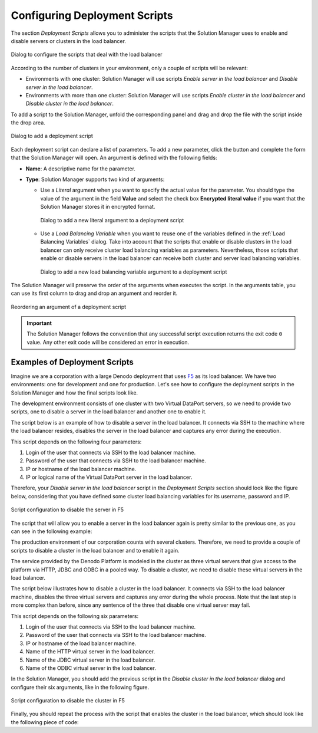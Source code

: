 ******************************
Configuring Deployment Scripts
******************************

The section `Deployment Scripts` allows you to administer the scripts that the
Solution Manager uses to enable and disable servers or clusters in the load
balancer.

.. figure:: environment-deployment-scripts.png
   :align: center
   :alt: Dialog to configure the scripts that deal with the load balancer
   :name: Dialog to configure the scripts that deal with the load balancer

   Dialog to configure the scripts that deal with the load balancer

According to the number of clusters in your environment, only a couple of
scripts will be relevant:

* Environments with one cluster: Solution Manager will use scripts *Enable
  server in the load balancer* and *Disable server in the load balancer*.
  
* Environments with more than one cluster: Solution Manager will use scripts
  *Enable cluster in the load balancer* and *Disable cluster in the load
  balancer*.

To add a script to the Solution Manager, unfold the corresponding panel and drag
and drop the file with the script inside the drop area.

.. figure:: environment-add-script.png
   :align: center
   :alt: Dialog to add a deployment script
   :name: Dialog to add a deployment script

   Dialog to add a deployment script

Each deployment script can declare a list of parameters. To add a new parameter,
click the |new-argument-text-btn| button and complete the form that the Solution
Manager will open. An argument is defined with the following fields:

* **Name**: A descriptive name for the parameter.

* **Type**: Solution Manager supports two kind of arguments:
  
  - Use a *Literal* argument when you want to specify the actual value for the
    parameter. You should type the value of the argument in the field **Value**
    and select the check box **Encrypted literal value** if you want that the
    Solution Manager stores it in encrypted format.
    
    .. figure:: environment-add-script-literal-argument.png
       :align: center
       :alt: Dialog to add a new literal argument to a deployment script
       :name: Dialog to add a new literal argument to a deployment script

       Dialog to add a new literal argument to a deployment script

  - Use a *Load Balancing Variable* when you want to reuse one of the
    variables defined in the :ref:`Load Balancing Variables` dialog. Take into
    account that the scripts that enable or disable clusters in the load
    balancer can only receive cluster load balancing variables as parameters.
    Nevertheless, those scripts that enable or disable servers in the load
    balancer can receive both cluster and server load balancing variables.

    .. figure:: environment-add-script-lbv-argument.png
       :align: center
       :alt: Dialog to add a new load balancing variable argument to a deployment script
       :name: Dialog to add a new load balancing variable argument to a deployment script

       Dialog to add a new load balancing variable argument to a deployment script

The Solution Manager will preserve the order of the arguments when executes the
script. In the arguments table, you can use its first column to drag and drop an
argument and reorder it.

.. figure:: environment-reorder-script-argument.png
   :align: center
   :alt: Reordering an argument of a deployment script
   :name: Reordering an argument of a deployment script

   Reordering an argument of a deployment script

.. important:: The Solution Manager follows the convention that any successful
               script execution returns the exit code ``0`` value. Any other exit code will be considered an error in execution.

Examples of Deployment Scripts
==============================

Imagine we are a corporation with a large Denodo deployment that uses
`F5 <https://f5.com/>`_ as its load balancer. We have two environments: one for
development and one for production. Let's see how to configure the deployment
scripts in the Solution Manager and how the final scripts look like.

The development environment consists of one cluster with two Virtual DataPort
servers, so we need to provide two scripts, one to disable a server in the load
balancer and another one to enable it.

The script below is an example of how to disable a server in the load balancer.
It connects via SSH to the machine where the load balancer resides, disables the
server in the load balancer and captures any error during the execution. 

.. code-block:: bat
   :caption: Example script to disable a server in F5

   @echo off

   plink -ssh %1@%3 -pw %2 "tmsh modify /ltm node %4 state user-down session user-disabled" 1>&2

   SET err_code=%ERRORLEVEL% 
   if %err_code% == 0 (
     echo OK
   ) else (
     echo Error 1>&2
   ) 

   exit %err_code%

This script depends on the following four parameters:

#. Login of the user that connects via SSH to the load balancer machine.

#. Password of the user that connects via SSH to the load balancer machine.

#. IP or hostname of the load balancer machine.

#. IP or logical name of the Virtual DataPort server in the load balancer.

Therefore, your *Disable server in the load balancer* script in the
`Deployment Scripts` section should look like the figure below, considering
that you have defined some cluster load balancing variables for its username,
password and IP.

.. figure:: environment-disable-server-f5.png
   :align: center
   :alt: Script configuration to disable the server in F5
   :name: Script configuration to disable the server in F5

   Script configuration to disable the server in F5

The script that will allow you to enable a server in the load balancer again is
pretty similar to the previous one, as you can see in the following example:

.. code-block:: bat
   :caption: Example script to enable a server in F5

   @echo off

   plink -ssh %1@%3 -pw %2 "tmsh modify /ltm node %4 state user-up session user-enabled " 1>&2

   SET err_code=%ERRORLEVEL% 
   if %err_code% == 0 (
     echo OK
   ) else (
     echo Error 1>&2
   ) 

   exit %err_code%

The production environment of our corporation counts with several clusters.
Therefore, we need to provide a couple of scripts to disable a cluster in the
load balancer and to enable it again.

The service provided by the Denodo Platform is modeled in the cluster as three
virtual servers that give access to the platform via HTTP, JDBC and ODBC in a
pooled way. To disable a cluster, we need to disable these virtual servers in
the load balancer.

The script below illustrates how to disable a cluster in the load balancer. It
connects via SSH to the load balancer machine, disables the three virtual
servers and captures any error during the whole process. Note that the last step
is more complex than before, since any sentence of the three that disable one
virtual server may fail.

.. code-block:: bat
   :caption: Example script to disable a cluster in F5

   @echo off
   
   SET tempFileName=temp%RANDOM%.txt 
   
   plink -ssh %1@%3 -pw %2 "tmsh modify /ltm virtual %4 disabled; tmsh modify /ltm virtual %5 disabled; tmsh modify /ltm virtual %6 disabled; " 2> %tempFileName%
   
   SETLOCAL EnableDelayedExpansion
   SET errorString=
   for /f "delims=" %%x in (%tempFileName%) do SET errorString=!errorString!%%x
   SETLOCAL DisableDelayedExpansion
   
   DEL %tempFileName%
   
   if "%errorString%" == "" (
     echo OK
     exit 0
   ) else (
     echo Error "%errorString%" 1>&2
     exit 1
   )

This script depends on the following six parameters:

#. Login of the user that connects via SSH to the load balancer machine.

#. Password of the user that connects via SSH to the load balancer machine.

#. IP or hostname of the load balancer machine.

#. Name of the HTTP virtual server in the load balancer.

#. Name of the JDBC virtual server in the load balancer.

#. Name of the ODBC virtual server in the load balancer.

In the Solution Manager, you should add the previous script in the *Disable
cluster in the load balancer* dialog and configure their six arguments, like in
the following figure.

.. figure:: environment-disable-cluster-f5.png
   :align: center
   :alt: Script configuration to disable the cluster in F5
   :name: Script configuration to disable the cluster in F5

   Script configuration to disable the cluster in F5

Finally, you should repeat the process with the script that enables the cluster
in the load balancer, which should look like the following piece of code:

.. code-block:: bat
   :caption: Example script to enable a cluster in F5

   @echo off
   
   SET tempFileName=temp%RANDOM%.txt 
   
   plink -ssh %1@%3 -pw %2 "tmsh modify /ltm virtual %4 enabled; tmsh modify /ltm virtual %5 enabled; tmsh modify /ltm virtual %6 enabled; " 2> %tempFileName%
   
   SETLOCAL EnableDelayedExpansion
   SET errorString=
   for /f "delims=" %%x in (%tempFileName%) do SET errorString=!errorString!%%x
   SETLOCAL DisableDelayedExpansion
   
   DEL %tempFileName%
   
   if "%errorString%" == "" (
     echo OK
     exit 0
   ) else (
     echo Error "%errorString%" 1>&2
     exit 1
   )

.. |new-argument-text-btn| image:: new-argument-text-btn.png